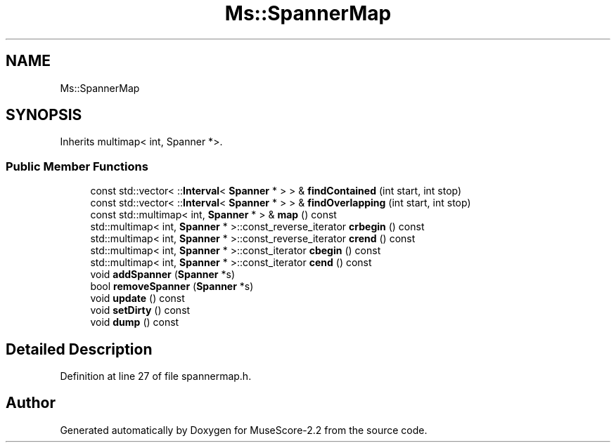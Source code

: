 .TH "Ms::SpannerMap" 3 "Mon Jun 5 2017" "MuseScore-2.2" \" -*- nroff -*-
.ad l
.nh
.SH NAME
Ms::SpannerMap
.SH SYNOPSIS
.br
.PP
.PP
Inherits multimap< int, Spanner *>\&.
.SS "Public Member Functions"

.in +1c
.ti -1c
.RI "const std::vector< ::\fBInterval\fP< \fBSpanner\fP * > > & \fBfindContained\fP (int start, int stop)"
.br
.ti -1c
.RI "const std::vector< ::\fBInterval\fP< \fBSpanner\fP * > > & \fBfindOverlapping\fP (int start, int stop)"
.br
.ti -1c
.RI "const std::multimap< int, \fBSpanner\fP * > & \fBmap\fP () const"
.br
.ti -1c
.RI "std::multimap< int, \fBSpanner\fP * >::const_reverse_iterator \fBcrbegin\fP () const"
.br
.ti -1c
.RI "std::multimap< int, \fBSpanner\fP * >::const_reverse_iterator \fBcrend\fP () const"
.br
.ti -1c
.RI "std::multimap< int, \fBSpanner\fP * >::const_iterator \fBcbegin\fP () const"
.br
.ti -1c
.RI "std::multimap< int, \fBSpanner\fP * >::const_iterator \fBcend\fP () const"
.br
.ti -1c
.RI "void \fBaddSpanner\fP (\fBSpanner\fP *s)"
.br
.ti -1c
.RI "bool \fBremoveSpanner\fP (\fBSpanner\fP *s)"
.br
.ti -1c
.RI "void \fBupdate\fP () const"
.br
.ti -1c
.RI "void \fBsetDirty\fP () const"
.br
.ti -1c
.RI "void \fBdump\fP () const"
.br
.in -1c
.SH "Detailed Description"
.PP 
Definition at line 27 of file spannermap\&.h\&.

.SH "Author"
.PP 
Generated automatically by Doxygen for MuseScore-2\&.2 from the source code\&.
